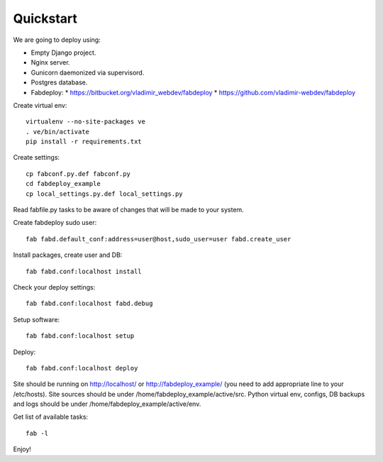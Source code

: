 Quickstart
==========

We are going to deploy using:

- Empty Django project.
- Nginx server.
- Gunicorn daemonized via supervisord.
- Postgres database.
- Fabdeploy:
  * https://bitbucket.org/vladimir_webdev/fabdeploy
  * https://github.com/vladimir-webdev/fabdeploy

Create virtual env::

    virtualenv --no-site-packages ve
    . ve/bin/activate
    pip install -r requirements.txt

Create settings::

    cp fabconf.py.def fabconf.py
    cd fabdeploy_example
    cp local_settings.py.def local_settings.py

Read fabfile.py tasks to be aware of changes that will be made to your system.

Create fabdeploy sudo user::

    fab fabd.default_conf:address=user@host,sudo_user=user fabd.create_user

Install packages, create user and DB::

    fab fabd.conf:localhost install

Check your deploy settings::

    fab fabd.conf:localhost fabd.debug

Setup software::

    fab fabd.conf:localhost setup

Deploy::

    fab fabd.conf:localhost deploy

Site should be running on http://localhost/ or
http://fabdeploy_example/ (you need to add appropriate line to your
/etc/hosts). Site sources should be under /home/fabdeploy_example/active/src.
Python virtual env, configs, DB backups and logs should be under
/home/fabdeploy_example/active/env.

Get list of available tasks::

    fab -l

Enjoy!
